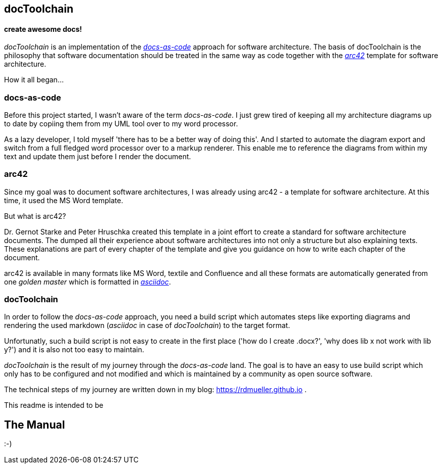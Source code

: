 == docToolchain
==== create awesome docs!

_docToolchain_ is an implementation of the http://www.writethedocs.org/guide/docs-as-code/[_docs-as-code_] approach for software architecture.
The basis of docToolchain is the philosophy that software documentation should be treated in the same way as code together with the http://arc42.org[_arc42_] template for software architecture.

How it all began...

=== docs-as-code

Before this project started, I wasn't aware of the term _docs-as-code_. 
I just grew tired of keeping all my architecture diagrams up to date by copiing them from my UML tool over to my word processor.

As a lazy developer, I told myself 'there has to be a better way of doing this'.
And I started to automate the diagram export and switch from a full fledged word processor over to a markup renderer.
This enable me to reference the diagrams from within my text and update them just before I render the document.

=== arc42

Since my goal was to document software architectures, I was already using arc42 - a template for software architecture. 
At this time, it used the MS Word template.

But what is arc42? 

Dr. Gernot Starke and Peter Hruschka created this template in a joint effort to create a standard for software architecture documents. 
The dumped all their experience about software architectures into not only a structure but also explaining texts.
These explanations are part of every chapter of the template and give you guidance on how to write each chapter of the document. 

arc42 is available in many formats like MS Word, textile and Confluence and all these formats are automatically generated from one _golden master_ which is formatted in http://asciidoctor.org/docs/asciidoc-syntax-quick-reference/[_asciidoc_].

=== docToolchain

In order to follow the _docs-as-code_ approach, you need a build script which automates steps like exporting diagrams and rendering the used markdown (_asciidoc_ in case of _docToolchain_) to the target format.

Unfortunatly, such a build script is not easy to create in the first place ('how do I create .docx?', 'why does lib x not work with lib y?') and it is also not too easy to maintain.

_docToolchain_ is the result of my journey through the _docs-as-code_ land. 
The goal is to have an easy to use build script which only has to be configured and not modified and which is maintained by a community as open source software.

The technical steps of my journey are written down in my blog: https://rdmueller.github.io .

This readme is intended to be

== The Manual

:-)
